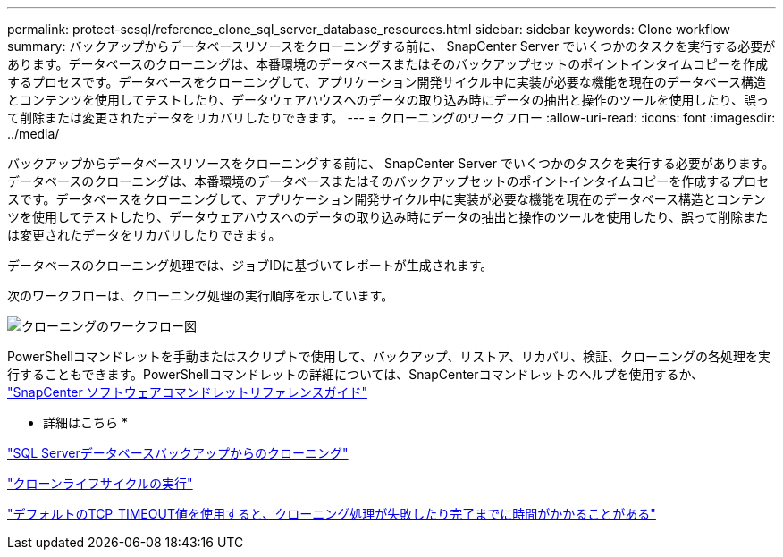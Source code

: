 ---
permalink: protect-scsql/reference_clone_sql_server_database_resources.html 
sidebar: sidebar 
keywords: Clone workflow 
summary: バックアップからデータベースリソースをクローニングする前に、 SnapCenter Server でいくつかのタスクを実行する必要があります。データベースのクローニングは、本番環境のデータベースまたはそのバックアップセットのポイントインタイムコピーを作成するプロセスです。データベースをクローニングして、アプリケーション開発サイクル中に実装が必要な機能を現在のデータベース構造とコンテンツを使用してテストしたり、データウェアハウスへのデータの取り込み時にデータの抽出と操作のツールを使用したり、誤って削除または変更されたデータをリカバリしたりできます。 
---
= クローニングのワークフロー
:allow-uri-read: 
:icons: font
:imagesdir: ../media/


[role="lead"]
バックアップからデータベースリソースをクローニングする前に、 SnapCenter Server でいくつかのタスクを実行する必要があります。データベースのクローニングは、本番環境のデータベースまたはそのバックアップセットのポイントインタイムコピーを作成するプロセスです。データベースをクローニングして、アプリケーション開発サイクル中に実装が必要な機能を現在のデータベース構造とコンテンツを使用してテストしたり、データウェアハウスへのデータの取り込み時にデータの抽出と操作のツールを使用したり、誤って削除または変更されたデータをリカバリしたりできます。

データベースのクローニング処理では、ジョブIDに基づいてレポートが生成されます。

次のワークフローは、クローニング処理の実行順序を示しています。

image::../media/scsql_clone_workflow.gif[クローニングのワークフロー図]

PowerShellコマンドレットを手動またはスクリプトで使用して、バックアップ、リストア、リカバリ、検証、クローニングの各処理を実行することもできます。PowerShellコマンドレットの詳細については、SnapCenterコマンドレットのヘルプを使用するか、 https://docs.netapp.com/us-en/snapcenter-cmdlets-50/index.html["SnapCenter ソフトウェアコマンドレットリファレンスガイド"]

* 詳細はこちら *

link:task_clone_from_a_sql_server_database_backup.html["SQL Serverデータベースバックアップからのクローニング"]

link:task_perform_clone_lifecycle_management.html["クローンライフサイクルの実行"]

link:https://kb.netapp.com/Advice_and_Troubleshooting/Data_Protection_and_Security/SnapCenter/Clone_operation_might_fail_or_take_longer_time_to_complete_with_default_TCP_TIMEOUT_value["デフォルトのTCP_TIMEOUT値を使用すると、クローニング処理が失敗したり完了までに時間がかかることがある"]
